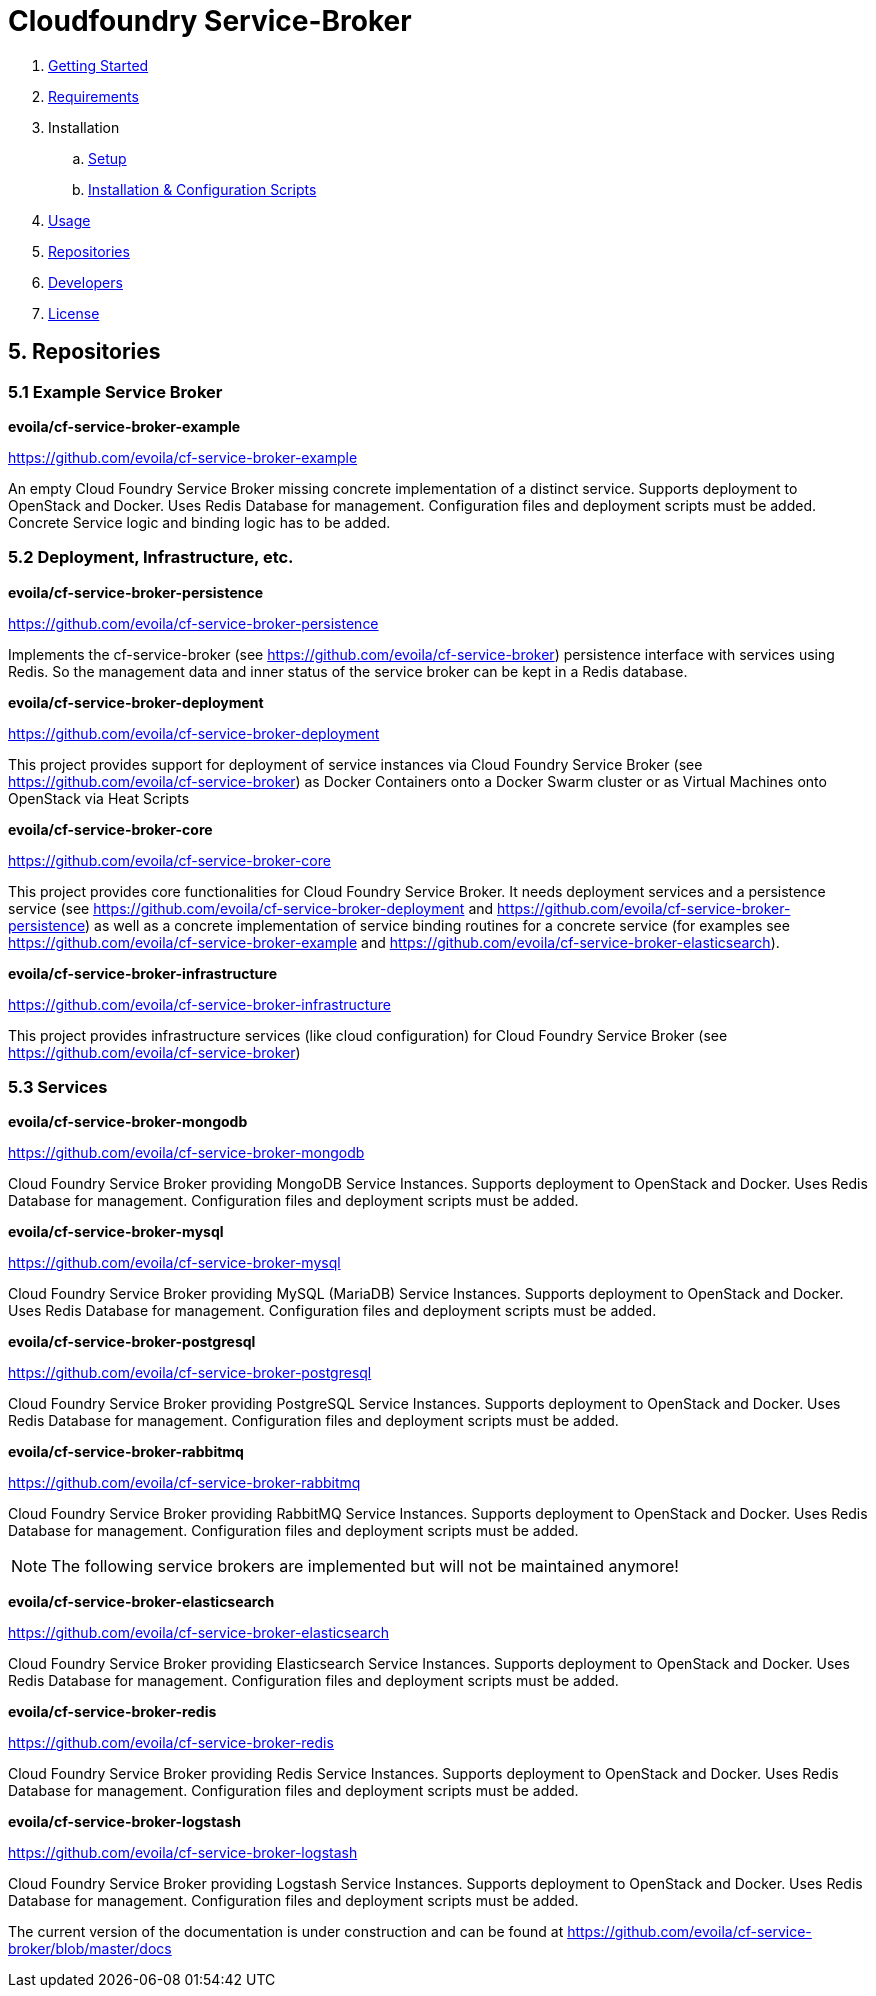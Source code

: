 = Cloudfoundry Service-Broker

. link:../README.adoc[Getting Started]
. link:requirements.adoc[Requirements]
. Installation
.. link:setup.adoc[Setup]
.. link:deploymentscripts.adoc[Installation & Configuration Scripts]
. link:usage.adoc[Usage]
. link:repositories.adoc[Repositories]
. link:developers.adoc[Developers]
. link:license.adoc[License]

== 5. Repositories

=== 5.1 Example Service Broker


*evoila/cf-service-broker-example*

https://github.com/evoila/cf-service-broker-example

An empty Cloud Foundry Service Broker missing concrete implementation of a distinct service. Supports deployment to OpenStack and Docker. Uses Redis Database for management. Configuration files and deployment scripts must be added. Concrete Service logic and binding logic has to be added.


=== 5.2 Deployment, Infrastructure, etc.


*evoila/cf-service-broker-persistence*

https://github.com/evoila/cf-service-broker-persistence

Implements the cf-service-broker (see https://github.com/evoila/cf-service-broker) persistence interface with services using Redis. So the management data and inner status of the service broker can be kept in a Redis database.


*evoila/cf-service-broker-deployment*

https://github.com/evoila/cf-service-broker-deployment

This project provides support for deployment of service instances via Cloud Foundry Service Broker (see https://github.com/evoila/cf-service-broker) as Docker Containers onto a Docker Swarm cluster or as Virtual Machines onto OpenStack via Heat Scripts


*evoila/cf-service-broker-core*

https://github.com/evoila/cf-service-broker-core

This project provides core functionalities for Cloud Foundry Service Broker. It needs deployment services and a persistence service (see https://github.com/evoila/cf-service-broker-deployment and https://github.com/evoila/cf-service-broker-persistence) as well as a concrete implementation of service binding routines for a concrete service (for examples see https://github.com/evoila/cf-service-broker-example and https://github.com/evoila/cf-service-broker-elasticsearch).


*evoila/cf-service-broker-infrastructure*

https://github.com/evoila/cf-service-broker-infrastructure

This project provides infrastructure services (like cloud configuration) for Cloud Foundry Service Broker (see https://github.com/evoila/cf-service-broker)

=== 5.3 Services

*evoila/cf-service-broker-mongodb*

https://github.com/evoila/cf-service-broker-mongodb

Cloud Foundry Service Broker providing MongoDB Service Instances. Supports deployment to OpenStack and Docker. Uses Redis Database for management. Configuration files and deployment scripts must be added.

*evoila/cf-service-broker-mysql*

https://github.com/evoila/cf-service-broker-mysql

Cloud Foundry Service Broker providing MySQL (MariaDB) Service Instances. Supports deployment to OpenStack and Docker. Uses Redis Database for management. Configuration files and deployment scripts must be added.

*evoila/cf-service-broker-postgresql*

https://github.com/evoila/cf-service-broker-postgresql

Cloud Foundry Service Broker providing PostgreSQL Service Instances. Supports deployment to OpenStack and Docker. Uses Redis Database for management. Configuration files and deployment scripts must be added.

*evoila/cf-service-broker-rabbitmq*

https://github.com/evoila/cf-service-broker-rabbitmq

Cloud Foundry Service Broker providing RabbitMQ Service Instances. Supports deployment to OpenStack and Docker. Uses Redis Database for management. Configuration files and deployment scripts must be added.

NOTE: The following service brokers are implemented but will not be maintained anymore!

*evoila/cf-service-broker-elasticsearch*

https://github.com/evoila/cf-service-broker-elasticsearch

Cloud Foundry Service Broker providing Elasticsearch Service Instances. Supports deployment to OpenStack and Docker. Uses Redis Database for management. Configuration files and deployment scripts must be added.


*evoila/cf-service-broker-redis*

https://github.com/evoila/cf-service-broker-redis

Cloud Foundry Service Broker providing Redis Service Instances. Supports deployment to OpenStack and Docker. Uses Redis Database for management. Configuration files and deployment scripts must be added.

*evoila/cf-service-broker-logstash*

https://github.com/evoila/cf-service-broker-logstash

Cloud Foundry Service Broker providing Logstash Service Instances. Supports deployment to OpenStack and Docker. Uses Redis Database for management. Configuration files and deployment scripts must be added.

The current version of the documentation is under construction and can be found at https://github.com/evoila/cf-service-broker/blob/master/docs